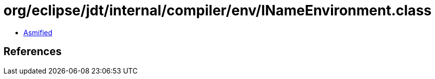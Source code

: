 = org/eclipse/jdt/internal/compiler/env/INameEnvironment.class

 - link:INameEnvironment-asmified.java[Asmified]

== References

